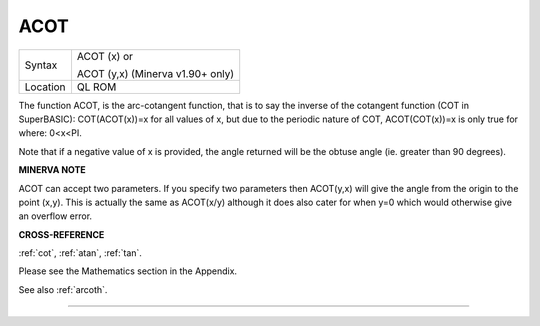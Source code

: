 ..  _acot:

ACOT
====

+----------+------------------------------------------------------------------+
| Syntax   | ACOT (x) or                                                      |
|          |                                                                  |
|          | ACOT (y,x) (Minerva v1.90+ only)                                 |
+----------+------------------------------------------------------------------+
| Location | QL ROM                                                           |
+----------+------------------------------------------------------------------+

The function ACOT, is the arc-cotangent function, that is to say the
inverse of the cotangent function (COT in SuperBASIC): COT(ACOT(x))=x
for all values of x, but due to the periodic nature of COT,
ACOT(COT(x))=x is only true for where: 0<x<PI.

Note that if a negative value of x is provided, the angle returned will
be the obtuse angle (ie. greater than 90 degrees).

**MINERVA NOTE**

ACOT can accept two parameters. If you specify two parameters then
ACOT(y,x) will give the angle from the origin to the point (x,y). This
is actually the same as ACOT(x/y) although it does also cater for when
y=0 which would otherwise give an overflow error.

**CROSS-REFERENCE**

:ref:`cot`, :ref:`atan`,
:ref:`tan`.

Please see the Mathematics section in the Appendix.

See also :ref:`arcoth`.

--------------


